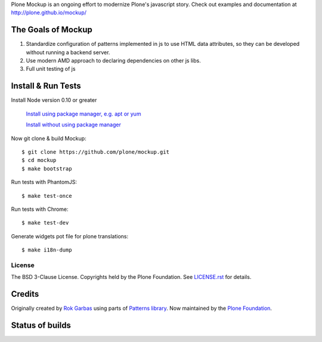Plone Mockup is an ongoing effort to modernize Plone's javascript story. Check out examples and documentation at http://plone.github.io/mockup/

The Goals of Mockup
-------------------

1. Standardize configuration of patterns implemented in js
   to use HTML data attributes, so they can be developed
   without running a backend server.
2. Use modern AMD approach to declaring dependencies on other js libs.
3. Full unit testing of js

Install & Run Tests
-------------------
Install Node version 0.10 or greater

    `Install using package manager, e.g. apt or yum
    <https://github.com/joyent/node/wiki/Installing-Node.js-via-package-manager>`_

    `Install without using package manager
    <https://github.com/joyent/node/wiki/Installation>`_

Now git clone & build Mockup::

    $ git clone https://github.com/plone/mockup.git
    $ cd mockup
    $ make bootstrap

Run tests with PhantomJS::

    $ make test-once

Run tests with Chrome::

    $ make test-dev

Generate widgets pot file for plone translations::

    $ make i18n-dump


License
=======

The BSD 3-Clause License. Copyrights held by the Plone Foundation.
See `LICENSE.rst <LICENSE.rst>`_ for details.


Credits
-------

Originally created by `Rok Garbas <http://garbas.si/>`_ using parts of `Patterns
library <http://patternslib.com/>`_. Now maintained by the `Plone Foundation
<http://plone.org/>`_.


Status of builds
----------------

.. image:: https://travis-ci.org/plone/mockup.png
   :target: https://travis-ci.org/plone/mockup
   :alt: Travis CI

.. image:: https://coveralls.io/repos/plone/mockup/badge.png?branch=master
   :target: https://coveralls.io/r/plone/mockup?branch=master
   :alt: Coveralls

.. image:: https://d2weczhvl823v0.cloudfront.net/plone/mockup/trend.png
   :target: https://bitdeli.com/free
   :alt: Bitdeli
